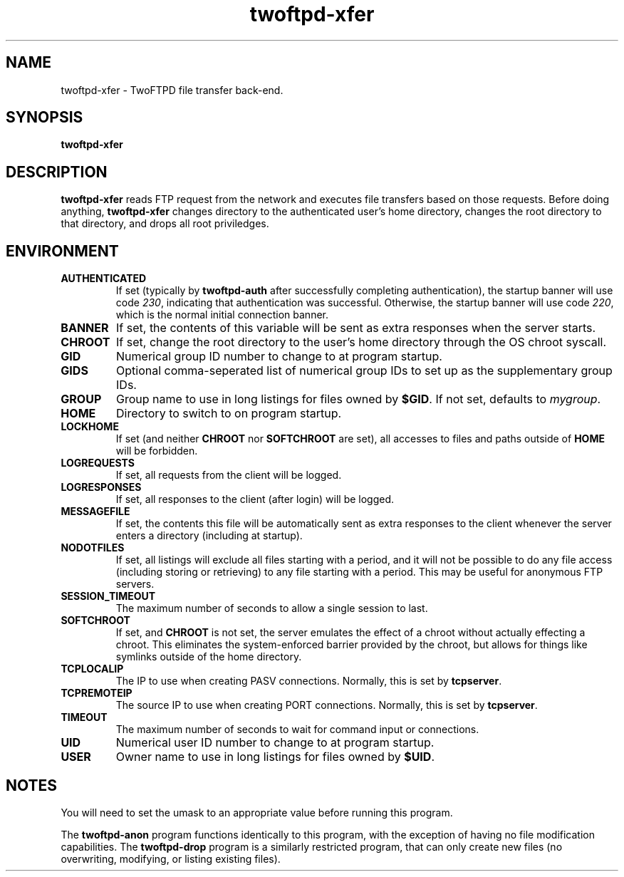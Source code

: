 .TH twoftpd-xfer 1
.SH NAME
twoftpd-xfer \- TwoFTPD file transfer back-end.
.SH SYNOPSIS
.B twoftpd-xfer
.SH DESCRIPTION
.B twoftpd-xfer
reads FTP request from the network and executes file
transfers based on those requests.
Before doing anything,
.B twoftpd-xfer
changes directory to the authenticated user's home directory, changes
the root directory to that directory, and drops all root priviledges.
.SH ENVIRONMENT
.TP
.B AUTHENTICATED
If set (typically by
.B twoftpd-auth
after successfully completing authentication), the startup banner will
use code
.IR 230 ,
indicating that authentication was successful.  Otherwise, the startup
banner will use code
.IR 220 ,
which is the normal initial connection banner.
.TP
.B BANNER
If set, the contents of this variable will be sent as extra responses when
the server starts.
.TP
.B CHROOT
If set, change the root directory to the user's home directory through
the OS chroot syscall.
.TP
.B GID
Numerical group ID number to change to at program startup.
.TP
.B GIDS
Optional comma-seperated list of numerical group IDs to set up as the
supplementary group IDs.
.TP
.B GROUP
Group name to use in long listings for files owned by
.BR $GID .
If not set, defaults to
.IR mygroup .
.TP
.B HOME
Directory to switch to on program startup.
.TP
.B LOCKHOME
If set (and neither
.B CHROOT
nor
.B SOFTCHROOT
are set), all accesses to files and paths outside of
.B HOME
will be forbidden.
.TP
.B LOGREQUESTS
If set, all requests from the client will be logged.
.TP
.B LOGRESPONSES
If set, all responses to the client (after login) will be logged.
.TP
.B MESSAGEFILE
If set, the contents this file will be automatically sent as extra
responses to the client whenever the server enters a directory
(including at startup).
.TP
.B NODOTFILES
If set, all listings will exclude all files starting with a period,
and it will not be possible to do any file access (including storing
or retrieving) to any file starting with a period.  This may be useful
for anonymous FTP servers.
.TP
.B SESSION_TIMEOUT
The maximum number of seconds to allow a single session to last.
.TP
.B SOFTCHROOT
If set, and
.B CHROOT
is not set, the server emulates the effect of a chroot without
actually effecting a chroot.  This eliminates the system-enforced
barrier provided by the chroot, but allows for things like symlinks
outside of the home directory.
.TP
.B TCPLOCALIP
The IP to use when creating PASV connections.
Normally, this is set by
.BR tcpserver .
.TP
.B TCPREMOTEIP
The source IP to use when creating PORT connections.
Normally, this is set by
.BR tcpserver .
.TP
.B TIMEOUT
The maximum number of seconds to wait for command input or
connections.
.TP
.B UID
Numerical user ID number to change to at program startup.
.TP
.B USER
Owner name to use in long listings for files owned by
.BR $UID .
.SH NOTES
You will need to set the umask to an appropriate value before running
this program.
.P
The
.B twoftpd-anon
program functions identically to this program, with the exception of
having no file modification capabilities.
The
.B twoftpd-drop
program is a similarly restricted program, that can only create new
files (no overwriting, modifying, or listing existing files).
